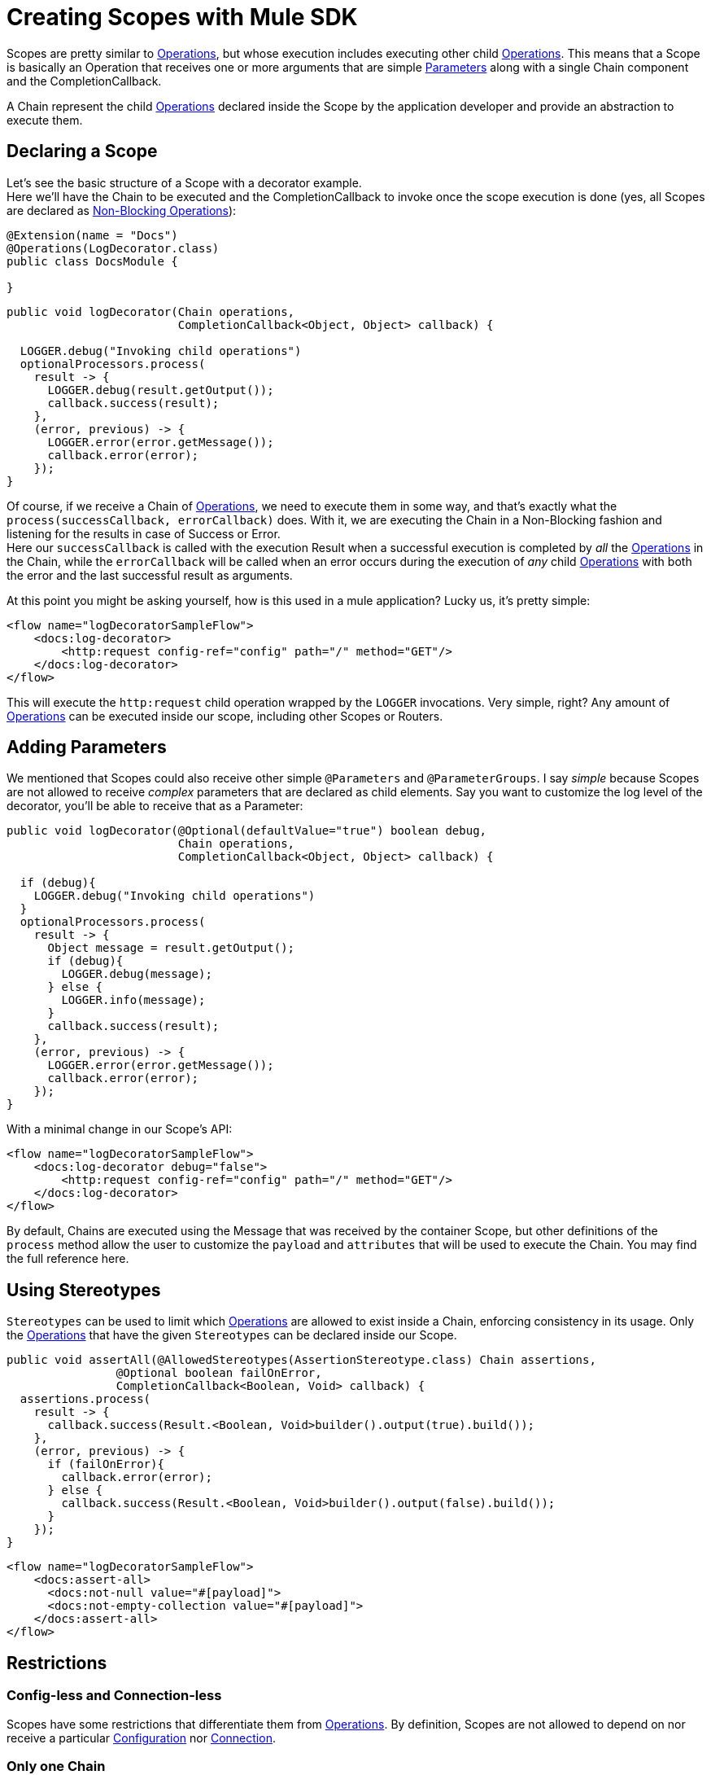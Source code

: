 = Creating Scopes with Mule SDK
:keywords: mule, sdk, scopes, scope, components

Scopes are pretty similar to <<operations#, Operations>>, but whose execution includes executing
other child <<operations#, Operations>>.
This means that a Scope is basically an Operation that receives one or more arguments that are
simple <<parameters#, Parameters>> along with a single Chain component and the CompletionCallback.

A Chain represent the child <<operations#, Operations>> declared inside the Scope by the
application developer and provide an abstraction to execute them.

== Declaring a Scope

Let's see the basic structure of a Scope with a decorator example. +
Here we'll have the Chain to be executed and the CompletionCallback to invoke once the
scope execution is done (yes, all Scopes are declared as <<non_blocking_operations#, Non-Blocking Operations>>):

[source,java,linenums]
----
@Extension(name = "Docs")
@Operations(LogDecorator.class)
public class DocsModule {

}
----

[source,java,linenums]
----
public void logDecorator(Chain operations,
                         CompletionCallback<Object, Object> callback) {

  LOGGER.debug("Invoking child operations")
  optionalProcessors.process(
    result -> {
      LOGGER.debug(result.getOutput());
      callback.success(result);
    },
    (error, previous) -> {
      LOGGER.error(error.getMessage());
      callback.error(error);
    });
}
----

Of course, if we receive a Chain of <<operations#, Operations>>, we need to execute
them in some way, and that's exactly what the `process(successCallback, errorCallback)` does.
With it, we are executing the Chain in a Non-Blocking fashion and listening for the
results in case of Success or Error. +
Here our `successCallback` is called with the execution Result when a
successful execution is completed by _all_ the <<operations#, Operations>> in the Chain,
while the `errorCallback` will be called when an error occurs during the execution of
_any_ child <<operations#, Operations>> with both the error and the last successful
result as arguments.

At this point you might be asking yourself, how is this used in a mule application?
Lucky us, it's pretty simple:

[source,xml,linenums]
----
<flow name="logDecoratorSampleFlow">
    <docs:log-decorator>
        <http:request config-ref="config" path="/" method="GET"/>
    </docs:log-decorator>
</flow>
----

This will execute the `http:request` child operation wrapped by the `LOGGER` invocations.
Very simple, right? Any amount of <<operations#, Operations>> can be executed
inside our scope, including other Scopes or Routers.


== Adding Parameters

We mentioned that Scopes could also receive other simple `@Parameters` and `@ParameterGroups`.
I say _simple_ because Scopes are not allowed to receive _complex_ parameters that
are declared as child elements. Say you want to customize the log level of the decorator, you'll be able to receive that as a Parameter:

[source,java,linenums]
----
public void logDecorator(@Optional(defaultValue="true") boolean debug,
                         Chain operations,
                         CompletionCallback<Object, Object> callback) {

  if (debug){
    LOGGER.debug("Invoking child operations")
  }
  optionalProcessors.process(
    result -> {
      Object message = result.getOutput();
      if (debug){
        LOGGER.debug(message);
      } else {
        LOGGER.info(message);
      }
      callback.success(result);
    },
    (error, previous) -> {
      LOGGER.error(error.getMessage());
      callback.error(error);
    });
}
----

With a minimal change in our Scope's API:

[source, xml, linenums]
----
<flow name="logDecoratorSampleFlow">
    <docs:log-decorator debug="false">
        <http:request config-ref="config" path="/" method="GET"/>
    </docs:log-decorator>
</flow>
----

By default, Chains are executed using the Message that was received by the container
Scope, but other definitions of the `process` method allow  the user to customize the `payload` and
`attributes` that will be used to execute the Chain. You may find the full reference here.

== Using Stereotypes

`Stereotypes` can be used to limit which <<operations#, Operations>> are allowed to exist inside a Chain,
enforcing consistency in its usage. Only the <<operations#, Operations>> that have the given `Stereotypes` can be declared inside our Scope.

[source, java, linenums]
----
public void assertAll(@AllowedStereotypes(AssertionStereotype.class) Chain assertions,
                @Optional boolean failOnError,
                CompletionCallback<Boolean, Void> callback) {
  assertions.process(
    result -> {
      callback.success(Result.<Boolean, Void>builder().output(true).build());
    },
    (error, previous) -> {
      if (failOnError){
        callback.error(error);
      } else {
        callback.success(Result.<Boolean, Void>builder().output(false).build());
      }
    });
}
----

[source, xml, linenums]
----
<flow name="logDecoratorSampleFlow">
    <docs:assert-all>
      <docs:not-null value="#[payload]">
      <docs:not-empty-collection value="#[payload]">
    </docs:assert-all>
</flow>
----

== Restrictions

// TODO

=== Config-less and Connection-less
Scopes have some restrictions that differentiate them from <<operations#, Operations>>.
By definition, Scopes are not allowed to depend on nor receive a particular
<<configs#, Configuration>> nor <<connections#, Connection>>. +

=== Only one Chain

The Chain component is key in the definition of a Scope, thus it is _required_ to have one and _only_ one Chain argument.

=== Always Non Blocking
// TODO linking to CompletionCallback
All Scopes have to be defined as a `void` method receiving a `CompletionCallback` for communicating it's
Result, which means that all the Scopes are non-blocking by default.

